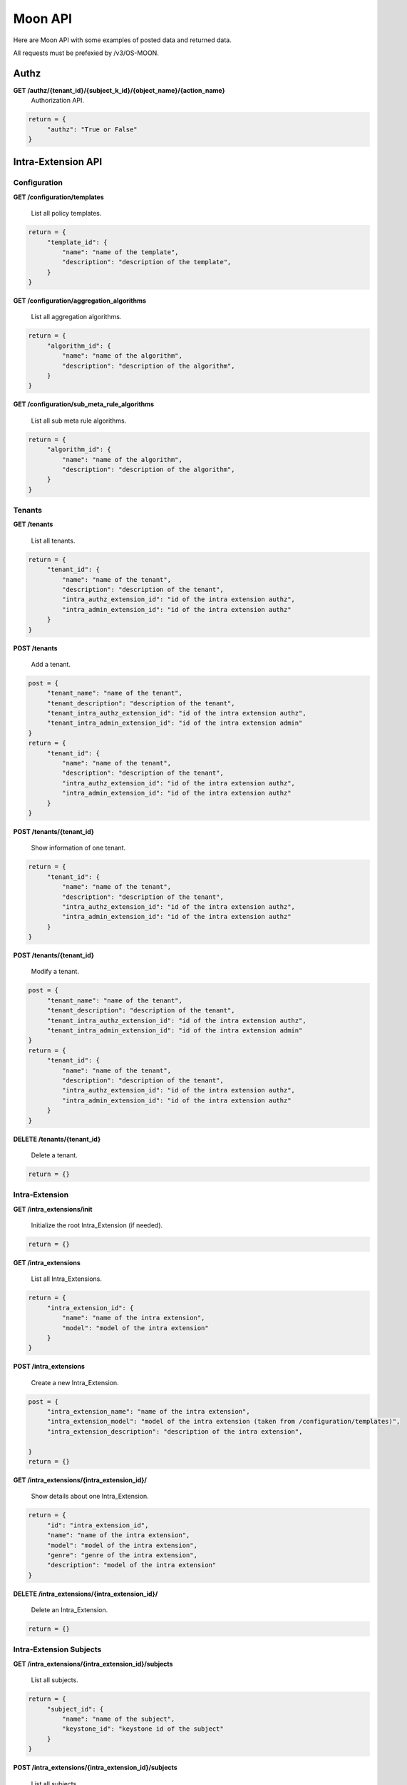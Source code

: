 Moon API
========

Here are Moon API with some examples of posted data and returned data.

All requests must be prefexied by /v3/OS-MOON.

Authz
-----

**GET     /authz/{tenant_id}/{subject_k_id}/{object_name}/{action_name}**
  Authorization API.

.. code-block:: json

               return = {
                    "authz": "True or False"
               }


Intra-Extension API
-------------------

Configuration
~~~~~~~~~~~~~

**GET     /configuration/templates**

    List all policy templates.

.. code-block:: json

               return = {
                    "template_id": {
                        "name": "name of the template",
                        "description": "description of the template",
                    }
               }


**GET     /configuration/aggregation_algorithms**

    List all aggregation algorithms.

.. code-block:: json

               return = {
                    "algorithm_id": {
                        "name": "name of the algorithm",
                        "description": "description of the algorithm",
                    }
               }


**GET     /configuration/sub_meta_rule_algorithms**

    List all sub meta rule algorithms.

.. code-block:: json

               return = {
                    "algorithm_id": {
                        "name": "name of the algorithm",
                        "description": "description of the algorithm",
                    }
               }


Tenants
~~~~~~~

**GET     /tenants**

    List all tenants.

.. code-block:: json

               return = {
                    "tenant_id": {
                        "name": "name of the tenant",
                        "description": "description of the tenant",
                        "intra_authz_extension_id": "id of the intra extension authz",
                        "intra_admin_extension_id": "id of the intra extension authz"
                    }
               }


**POST    /tenants**

    Add a tenant.

.. code-block:: json

               post = {
                    "tenant_name": "name of the tenant",
                    "tenant_description": "description of the tenant",
                    "tenant_intra_authz_extension_id": "id of the intra extension authz",
                    "tenant_intra_admin_extension_id": "id of the intra extension admin"
               }
               return = {
                    "tenant_id": {
                        "name": "name of the tenant",
                        "description": "description of the tenant",
                        "intra_authz_extension_id": "id of the intra extension authz",
                        "intra_admin_extension_id": "id of the intra extension authz"
                    }
               }


**POST    /tenants/{tenant_id}**

    Show information of one tenant.

.. code-block:: json

               return = {
                    "tenant_id": {
                        "name": "name of the tenant",
                        "description": "description of the tenant",
                        "intra_authz_extension_id": "id of the intra extension authz",
                        "intra_admin_extension_id": "id of the intra extension authz"
                    }
               }


**POST    /tenants/{tenant_id}**

    Modify a tenant.

.. code-block:: json

               post = {
                    "tenant_name": "name of the tenant",
                    "tenant_description": "description of the tenant",
                    "tenant_intra_authz_extension_id": "id of the intra extension authz",
                    "tenant_intra_admin_extension_id": "id of the intra extension admin"
               }
               return = {
                    "tenant_id": {
                        "name": "name of the tenant",
                        "description": "description of the tenant",
                        "intra_authz_extension_id": "id of the intra extension authz",
                        "intra_admin_extension_id": "id of the intra extension authz"
                    }
               }


**DELETE  /tenants/{tenant_id}**

    Delete a tenant.

.. code-block:: json

               return = {}


Intra-Extension
~~~~~~~~~~~~~~~

**GET     /intra_extensions/init**

    Initialize the root Intra_Extension (if needed).

.. code-block:: json

               return = {}


**GET     /intra_extensions**

    List all Intra_Extensions.

.. code-block:: json

               return = {
                    "intra_extension_id": {
                        "name": "name of the intra extension",
                        "model": "model of the intra extension"
                    }
               }


**POST    /intra_extensions**

    Create a new Intra_Extension.

.. code-block:: json

               post = {
                    "intra_extension_name": "name of the intra extension",
                    "intra_extension_model": "model of the intra extension (taken from /configuration/templates)",
                    "intra_extension_description": "description of the intra extension",

               }
               return = {}


**GET     /intra_extensions/{intra_extension_id}/**

    Show details about one Intra_Extension.

.. code-block:: json

               return = {
                    "id": "intra_extension_id",
                    "name": "name of the intra extension",
                    "model": "model of the intra extension",
                    "genre": "genre of the intra extension",
                    "description": "model of the intra extension"
               }


**DELETE  /intra_extensions/{intra_extension_id}/**

    Delete an Intra_Extension.

.. code-block:: json

               return = {}


Intra-Extension Subjects
~~~~~~~~~~~~~~~~~~~~~~~~

**GET     /intra_extensions/{intra_extension_id}/subjects**

    List all subjects.

.. code-block:: json

               return = {
                    "subject_id": {
                        "name": "name of the subject",
                        "keystone_id": "keystone id of the subject"
                    }
               }


**POST    /intra_extensions/{intra_extension_id}/subjects**

    List all subjects.

.. code-block:: json

               post = {
                    "subject_name": "name of the subject",
                    "subject_description": "description of the subject",
                    "subject_password": "password for the subject",
                    "subject_email": "email address of the subject"
               }
               return = {
                    "subject_id": {
                        "name": "name of the subject",
                        "keystone_id": "keystone id of the subject"
                    }
               }


**DELETE  /intra_extensions/{intra_extension_id}/subjects/{subject_id}**

    Delete a subject.

.. code-block:: json

               return = {}


**GET     /intra_extensions/{intra_extension_id}/subject_categories**

    List all subject categories.

.. code-block:: json

               return = {
                    "subject_category_id": {
                        "name": "name of the category",
                        "description": "description of the category"
                    }
               }


**POST    /intra_extensions/{intra_extension_id}/subject_categories**

    Add a new subject category.

.. code-block:: json

               post = {
                    "subject_category_name": "name of the category",
                    "subject_category_description": "description of the category"
               }
               return = {
                    "subject_category_id": {
                        "name": "name of the category",
                        "description": "description of the category"
                    }
               }


**DELETE  /intra_extensions/{intra_extension_id}/subject_categories/{subject_category_id}**

    Delete a subject category.

.. code-block:: json

               return = {}


**GET     /intra_extensions/{intra_extension_id}/subject_scopes/{subject_category_id}**

    List all subject scopes for a specific subject category.

.. code-block:: json

               return = {
                    "subject_scope_id": {
                        "name": "name of the scope",
                        "description": "description of the scope"
                    }
               }


**POST    /intra_extensions/{intra_extension_id}/subject_scopes/{subject_category_id}**

    Add a new subject scope for a specific subject category.

.. code-block:: json

               post = {
                    "subject_scope_name": "name of the scope",
                    "subject_scope_description": "description of the scope"
               }
               return = {
                    "subject_scope_id": {
                        "name": "name of the scope",
                        "description": "description of the scope"
                    }
               }


**DELETE  /intra_extensions/{intra_extension_id}/subject_scopes/{subject_category_id}/{subject_scope_id}**

    Delete a subject scope.

.. code-block:: json

               return = {}


**GET     /intra_extensions/{intra_extension_id}/subject_assignments/{subject_id}/{subject_category_id}**

    List all subject assignments for a subject and for a subject category.

.. code-block:: json

               return = [
                    "subject_assignment_id1", "subject_assignment_id2"
               ]


**POST    /intra_extensions/{intra_extension_id}/subject_assignments**

    Add an assignment.

.. code-block:: json

               post = {
                    "subject_id": "id of the subject",
                    "subject_category_id": "id of the category",
                    "subject_scope_id": "id of the scope"
               }
               return = [
                    "subject_assignment_id1", "subject_assignment_id2"
               ]


**DELETE  /intra_extensions/{intra_extension_id}/subject_assignments/{subject_id}/{subject_category_id}/{subject_scope_id}**

    Delete a subject assignment.

.. code-block:: json

               return = {}


Intra-Extension Objects
~~~~~~~~~~~~~~~~~~~~~~~

**GET     /intra_extensions/{intra_extension_id}/objects**

    List all objects.

.. code-block:: json

               return = {
                    "object_id": {
                        "name": "name of the object",
                        "keystone_id": "keystone id of the object"
                    }
               }


**POST    /intra_extensions/{intra_extension_id}/objects**

    List all objects.

.. code-block:: json

               post = {
                    "object_name": "name of the object",
                    "object_description": "description of the object"
               }
               return = {
                    "object_id": {
                        "name": "name of the object",
                        "keystone_id": "keystone id of the object"
                    }
               }


**DELETE  /intra_extensions/{intra_extension_id}/objects/{object_id}**

    Delete a object.

.. code-block:: json

               return = {}


**GET     /intra_extensions/{intra_extension_id}/object_categories**

    List all object categories.

.. code-block:: json

               return = {
                    "object_category_id": {
                        "name": "name of the category",
                        "description": "description of the category"
                    }
               }


**POST    /intra_extensions/{intra_extension_id}/object_categories**

    Add a new object category.

.. code-block:: json

               post = {
                    "object_category_name": "name of the category",
                    "object_category_description": "description of the category"
               }
               return = {
                    "object_category_id": {
                        "name": "name of the category",
                        "description": "description of the category"
                    }
               }


**DELETE  /intra_extensions/{intra_extension_id}/object_categories/{object_category_id}**

    Delete a object category.

.. code-block:: json

               return = {}


**GET     /intra_extensions/{intra_extension_id}/object_scopes/{object_category_id}**

    List all object scopes for a specific object category.

.. code-block:: json

               return = {
                    "object_scope_id": {
                        "name": "name of the scope",
                        "description": "description of the scope"
                    }
               }


**POST    /intra_extensions/{intra_extension_id}/object_scopes/{object_category_id}**

    Add a new object scope for a specific object category.

.. code-block:: json

               post = {
                    "object_scope_name": "name of the scope",
                    "object_scope_description": "description of the scope"
               }
               return = {
                    "object_scope_id": {
                        "name": "name of the scope",
                        "description": "description of the scope"
                    }
               }


**DELETE  /intra_extensions/{intra_extension_id}/object_scopes/{object_category_id}/{object_scope_id}**

    Delete a object scope.

.. code-block:: json

               return = {}


**GET     /intra_extensions/{intra_extension_id}/object_assignments/{object_id}/{object_category_id}**

    List all object assignments for a object and for a object category.

.. code-block:: json

               return = [
                    "object_assignment_id1", "object_assignment_id2"
               ]


**POST    /intra_extensions/{intra_extension_id}/object_assignments**

    Add an assignment.

.. code-block:: json

               post = {
                    "object_id": "id of the object",
                    "object_category_id": "id of the category",
                    "object_scope_id": "id of the scope"
               }
               return = [
                    "object_assignment_id1", "object_assignment_id2"
               ]


**DELETE  /intra_extensions/{intra_extension_id}/object_assignments/{object_id}/{object_category_id}/{object_scope_id}**

    Delete a object assignment.

.. code-block:: json

               return = {}


Intra-Extension Actions
~~~~~~~~~~~~~~~~~~~~~~~

**GET     /intra_extensions/{intra_extension_id}/actions**

    List all actions.

.. code-block:: json

               return = {
                    "action_id": {
                        "name": "name of the action",
                        "keystone_id": "keystone id of the action"
                    }
               }


**POST    /intra_extensions/{intra_extension_id}/actions**

    List all actions.

.. code-block:: json

               post = {
                    "action_name": "name of the action",
                    "action_description": "description of the action",
                    "action_password": "password for the action",
                    "action_email": "email address of the action"
               }
               return = {
                    "action_id": {
                        "name": "name of the action",
                        "keystone_id": "keystone id of the action"
                    }
               }


**DELETE  /intra_extensions/{intra_extension_id}/actions/{action_id}**

    Delete a action.

.. code-block:: json

               return = {}


**GET     /intra_extensions/{intra_extension_id}/action_categories**

    List all action categories.

.. code-block:: json

               return = {
                    "action_category_id": {
                        "name": "name of the category",
                        "description": "description of the category"
                    }
               }


**POST    /intra_extensions/{intra_extension_id}/action_categories**

    Add a new action category.

.. code-block:: json

               post = {
                    "action_category_name": "name of the category",
                    "action_category_description": "description of the category"
               }
               return = {
                    "action_category_id": {
                        "name": "name of the category",
                        "description": "description of the category"
                    }
               }


**DELETE  /intra_extensions/{intra_extension_id}/action_categories/{action_category_id}**

    Delete a action category.

.. code-block:: json

               return = {}


**GET     /intra_extensions/{intra_extension_id}/action_scopes/{action_category_id}**

    List all action scopes for a specific action category.

.. code-block:: json

               return = {
                    "action_scope_id": {
                        "name": "name of the scope",
                        "description": "description of the scope"
                    }
               }


**POST    /intra_extensions/{intra_extension_id}/action_scopes/{action_category_id}**

    Add a new action scope for a specific action category.

.. code-block:: json

               post = {
                    "action_scope_name": "name of the scope",
                    "action_scope_description": "description of the scope"
               }
               return = {
                    "action_scope_id": {
                        "name": "name of the scope",
                        "description": "description of the scope"
                    }
               }


**DELETE  /intra_extensions/{intra_extension_id}/action_scopes/{action_category_id}/{action_scope_id}**

    Delete a action scope.

.. code-block:: json

               return = {}


**GET     /intra_extensions/{intra_extension_id}/action_assignments/{action_id}/{action_category_id}**

    List all action assignments for a action and for a action category.

.. code-block:: json

               return = [
                    "action_assignment_id1", "action_assignment_id2"
               ]


**POST    /intra_extensions/{intra_extension_id}/action_assignments**

    Add an assignment.

.. code-block:: json

               post = {
                    "action_id": "id of the action",
                    "action_category_id": "id of the category",
                    "action_scope_id": "id of the scope"
               }
               return = [
                    "action_assignment_id1", "action_assignment_id2"
               ]


**DELETE  /intra_extensions/{intra_extension_id}/action_assignments/{action_id}/{action_category_id}/{action_scope_id}**

    Delete a action assignment.

.. code-block:: json

               return = {}


Intra-Extension Rules
~~~~~~~~~~~~~~~~~~~~~

**GET     /intra_extensions/{intra_extension_id}/aggregation_algorithm**

    List aggregation algorithm for an intra extension.

.. code-block:: json

               return = {
                    "aggregation_algorithm_id": {
                        "name": "name of the aggregation algorithm",
                        "description": "description of the aggregation algorithm"
                    }
               }


**POST    /intra_extensions/{intra_extension_id}/aggregation_algorithm**

    Set the current aggregation algorithm for an intra extension.

.. code-block:: json

               post = {
                    "aggregation_algorithm_id": "id of the aggregation algorithm",
                    "aggregation_algorithm_description": "description of the aggregation algorithm"
               }
               return = {
                    "aggregation_algorithm_id": {
                        "name": "name of the aggregation algorithm",
                        "description": "description of the aggregation algorithm"
                    }
               }


**GET     /intra_extensions/{intra_extension_id}/sub_meta_rules**

    Show the current sub meta rules.

.. code-block:: json

               return = {
                    "sub_meta_rule_id": {
                        "name": "name of the aggregation algorithm",
                        "algorithm": "algorithm of the aggregation algorithm",
                        "subject_categories": ["subject_category_id1", "subject_category_id2"],
                        "object_categories": ["object_category_id1", "object_category_id2"],
                        "action_categories": ["action_category_id1", "action_category_id2"]
                    }
               }


.. code-block:: json

               return = {}


**GET     /intra_extensions/{intra_extension_id}/rule/{sub_meta_rule_id}**

    Set the current sub meta rule.

.. code-block:: json

               post = {
                    "sub_meta_rule_name": "name of the sub meta rule",
                    "sub_meta_rule_algorithm": "name of the sub meta rule algorithm",
                    "sub_meta_rule_subject_categories": ["subject_category_id1", "subject_category_id2"],
                    "sub_meta_rule_object_categories": ["object_category_id1", "object_category_id2"],
                    "sub_meta_rule_action_categories": ["action_category_id1", "action_category_id2"]
               }
               return = {}


**GET     /intra_extensions/{intra_extension_id}/rule/{sub_meta_rule_id}**

    List all rules.

.. code-block:: json

               return = {
                    "rule_id1": ["subject_scope_id1", "object_scope_id1", "action_scope_id1"],
                    "rule_id2": ["subject_scope_id2", "object_scope_id2", "action_scope_id2"]
               }


**POST    /intra_extensions/{intra_extension_id}/rule/{sub_meta_rule_id}**

    Add a new rule.

.. code-block:: json

               post = {
                    "subject_categories": ["subject_scope_id1"],
                    "object_categories": ["object_scope_id1"],
                    "action_categories": ["action_scope_id1"],
                    "enabled": True
               }
               return = {}


**DELETE  /intra_extensions/{intra_extension_id}/rule/{sub_meta_rule_id}/{rule_id}**

    Delete a rule.

.. code-block:: json

               return = {}


Logs
~~~~

**GET     /logs/{options}**

    List all logs.
    Options can be:

    * ``filter=<filter_characters>``
    * ``from=<show logs from this date>``
    * ``to=<show logs to this date>``
    * ``event_number=<get n logs>``

    Time format is '%Y-%m-%d-%H:%M:%S' (eg. "2015-04-15-13:45:20")

.. code-block:: json

               return = [
                    "2015-04-15-13:45:20 ...",
                    "2015-04-15-13:45:21 ...",
                    "2015-04-15-13:45:22 ...",
                    "2015-04-15-13:45:23 ..."
               ]

